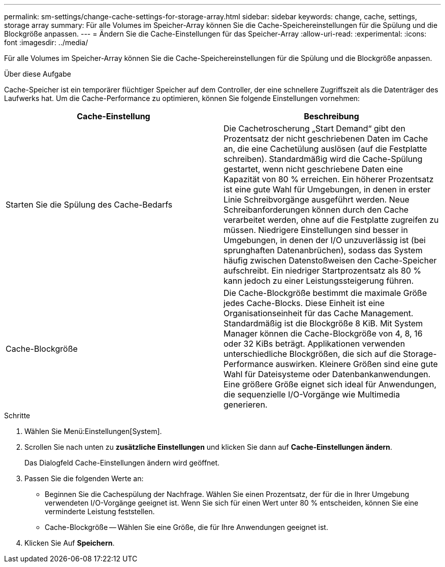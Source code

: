 ---
permalink: sm-settings/change-cache-settings-for-storage-array.html 
sidebar: sidebar 
keywords: change, cache, settings, storage array 
summary: Für alle Volumes im Speicher-Array können Sie die Cache-Speichereinstellungen für die Spülung und die Blockgröße anpassen. 
---
= Ändern Sie die Cache-Einstellungen für das Speicher-Array
:allow-uri-read: 
:experimental: 
:icons: font
:imagesdir: ../media/


[role="lead"]
Für alle Volumes im Speicher-Array können Sie die Cache-Speichereinstellungen für die Spülung und die Blockgröße anpassen.

.Über diese Aufgabe
Cache-Speicher ist ein temporärer flüchtiger Speicher auf dem Controller, der eine schnellere Zugriffszeit als die Datenträger des Laufwerks hat. Um die Cache-Performance zu optimieren, können Sie folgende Einstellungen vornehmen:

|===
| Cache-Einstellung | Beschreibung 


 a| 
Starten Sie die Spülung des Cache-Bedarfs
 a| 
Die Cachetroscherung „Start Demand“ gibt den Prozentsatz der nicht geschriebenen Daten im Cache an, die eine Cachetülung auslösen (auf die Festplatte schreiben). Standardmäßig wird die Cache-Spülung gestartet, wenn nicht geschriebene Daten eine Kapazität von 80 % erreichen. Ein höherer Prozentsatz ist eine gute Wahl für Umgebungen, in denen in erster Linie Schreibvorgänge ausgeführt werden. Neue Schreibanforderungen können durch den Cache verarbeitet werden, ohne auf die Festplatte zugreifen zu müssen. Niedrigere Einstellungen sind besser in Umgebungen, in denen der I/O unzuverlässig ist (bei sprunghaften Datenanbrüchen), sodass das System häufig zwischen Datenstoßweisen den Cache-Speicher aufschreibt. Ein niedriger Startprozentsatz als 80 % kann jedoch zu einer Leistungssteigerung führen.



 a| 
Cache-Blockgröße
 a| 
Die Cache-Blockgröße bestimmt die maximale Größe jedes Cache-Blocks. Diese Einheit ist eine Organisationseinheit für das Cache Management. Standardmäßig ist die Blockgröße 8 KiB. Mit System Manager können die Cache-Blockgröße von 4, 8, 16 oder 32 KiBs beträgt. Applikationen verwenden unterschiedliche Blockgrößen, die sich auf die Storage-Performance auswirken. Kleinere Größen sind eine gute Wahl für Dateisysteme oder Datenbankanwendungen. Eine größere Größe eignet sich ideal für Anwendungen, die sequenzielle I/O-Vorgänge wie Multimedia generieren.

|===
.Schritte
. Wählen Sie Menü:Einstellungen[System].
. Scrollen Sie nach unten zu *zusätzliche Einstellungen* und klicken Sie dann auf *Cache-Einstellungen ändern*.
+
Das Dialogfeld Cache-Einstellungen ändern wird geöffnet.

. Passen Sie die folgenden Werte an:
+
** Beginnen Sie die Cachespülung der Nachfrage. Wählen Sie einen Prozentsatz, der für die in Ihrer Umgebung verwendeten I/O-Vorgänge geeignet ist. Wenn Sie sich für einen Wert unter 80 % entscheiden, können Sie eine verminderte Leistung feststellen.
** Cache-Blockgröße -- Wählen Sie eine Größe, die für Ihre Anwendungen geeignet ist.


. Klicken Sie Auf *Speichern*.


